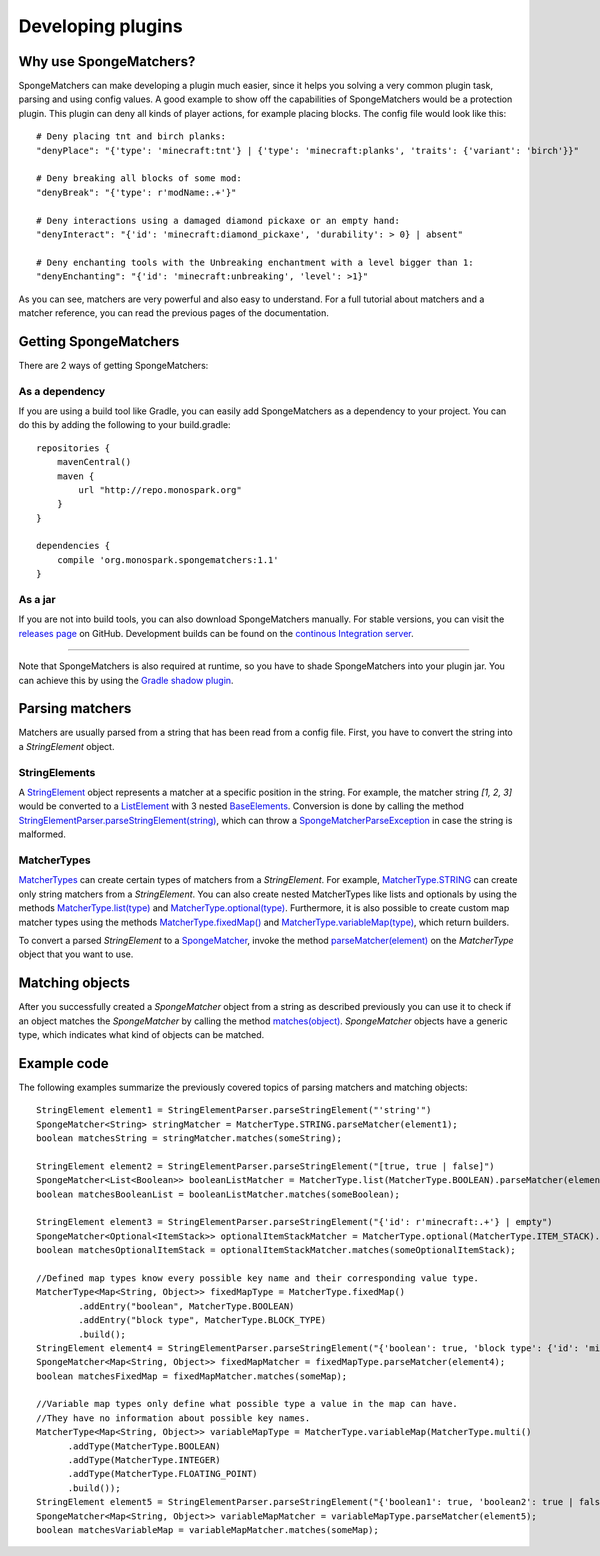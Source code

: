 ==================
Developing plugins
==================

Why use SpongeMatchers?
=======================

SpongeMatchers can make developing a plugin much easier, since it helps you solving a very common plugin task, parsing and using config values.
A good example to show off the capabilities of SpongeMatchers would be a protection plugin.
This plugin can deny all kinds of player actions, for example placing blocks.
The config file would look like this::

  # Deny placing tnt and birch planks:
  "denyPlace": "{'type': 'minecraft:tnt'} | {'type': 'minecraft:planks', 'traits': {'variant': 'birch'}}"
  
  # Deny breaking all blocks of some mod:
  "denyBreak": "{'type': r'modName:.+'}"
  
  # Deny interactions using a damaged diamond pickaxe or an empty hand:
  "denyInteract": "{'id': 'minecraft:diamond_pickaxe', 'durability': > 0} | absent"
  
  # Deny enchanting tools with the Unbreaking enchantment with a level bigger than 1:
  "denyEnchanting": "{'id': 'minecraft:unbreaking', 'level': >1}"
  
As you can see, matchers are very powerful and also easy to understand.   
For a full tutorial about matchers and a matcher reference, you can read the previous pages of the documentation.

Getting SpongeMatchers
======================

There are 2 ways of getting SpongeMatchers:

As a dependency
---------------

If you are using a build tool like Gradle, you can easily add SpongeMatchers as a dependency to your project.
You can do this by adding the following to your build.gradle::

  repositories {
      mavenCentral()
      maven {
          url "http://repo.monospark.org"
      }
  }

  dependencies {
      compile 'org.monospark.spongematchers:1.1'
  }

As a jar
--------

If you are not into build tools, you can also download SpongeMatchers manually.
For stable versions, you can visit the `releases page <https://github.com/Monospark/SpongeMatchers/releases>`_ on GitHub.
Development builds can be found on the `continous Integration server <https://ci.monospark.org/job/SpongeMatchers>`_.

----
  
Note that SpongeMatchers is also required at runtime, so you have to shade SpongeMatchers into your plugin jar.
You can achieve this by using the `Gradle shadow plugin <https://github.com/johnrengelman/shadow>`_.

Parsing matchers
================

Matchers are usually parsed from a string that has been read from a config file.
First, you have to convert the string into a *StringElement* object.

StringElements
--------------

A `StringElement <https://docs.monospark.org/spongematchers/javadocs/latest/org/monospark/spongematchers/parser/element/StringElement.html>`_ object represents a matcher at a specific position in the string.
For example, the matcher string *[1, 2, 3]* would be converted to a `ListElement <https://docs.monospark.org/spongematchers/javadocs/latest/org/monospark/spongematchers/parser/element/ListElement.html>`_ with 3 nested `BaseElements <https://docs.monospark.org/spongematchers/javadocs/latest/org/monospark/spongematchers/parser/element/BaseElement.html>`_.
Conversion is done by calling the method `StringElementParser.parseStringElement(string) <https://docs.monospark.org/spongematchers/javadocs/latest/org/monospark/spongematchers/parser/element/StringElementParser.html#parseStringElement-java.lang.String->`_, which can throw a `SpongeMatcherParseException <https://docs.monospark.org/spongematchers/javadocs/latest/org/monospark/spongematchers/parser/SpongeMatcherParseException.html>`_ in case the string is malformed.

MatcherTypes
------------

`MatcherTypes <https://docs.monospark.org/spongematchers/javadocs/latest/org/monospark/spongematchers/type/MatcherType.html>`_ can create certain types of matchers from a *StringElement*.
For example, `MatcherType.STRING <https://docs.monospark.org/spongematchers/javadocs/latest/org/monospark/spongematchers/type/MatcherType.html#STRING>`_ can create only string matchers from a *StringElement*.
You can also create nested MatcherTypes like lists and optionals by using the methods `MatcherType.list(type) <https://docs.monospark.org/spongematchers/javadocs/latest/org/monospark/spongematchers/type/MatcherType.html#list-org.monospark.spongematchers.type.MatcherType->`_ and `MatcherType.optional(type) <https://docs.monospark.org/spongematchers/javadocs/latest/org/monospark/spongematchers/type/MatcherType.html#optional-org.monospark.spongematchers.type.MatcherType->`_.
Furthermore, it is also possible to create custom map matcher types using the methods `MatcherType.fixedMap() <https://docs.monospark.org/spongematchers/javadocs/latest/org/monospark/spongematchers/type/MatcherType.html#fixedMap-->`_ and `MatcherType.variableMap(type) <https://docs.monospark.org/spongematchers/javadocs/latest/org/monospark/spongematchers/type/MatcherType.html#variableMap-org.monospark.spongematchers.type.MatcherType->`_, which return builders.

To convert a parsed *StringElement* to a `SpongeMatcher <https://docs.monospark.org/spongematchers/javadocs/latest/org/monospark/spongematchers/matcher/SpongeMatcher.html>`_, invoke the method `parseMatcher(element) <https://docs.monospark.org/spongematchers/javadocs/latest/org/monospark/spongematchers/type/MatcherType.html#parseMatcher-org.monospark.spongematchers.parser.element.StringElement->`_ on the *MatcherType* object that you want to use.

Matching objects
================

After you successfully created a *SpongeMatcher* object from a string as described previously you can use it to check if an object matches the *SpongeMatcher* by calling the method `matches(object) <https://docs.monospark.org/spongematchers/javadocs/latest/org/monospark/spongematchers/matcher/SpongeMatcher.html#matches-T->`_.
*SpongeMatcher* objects have a generic type, which indicates what kind of objects can be matched.

Example code
============

The following examples summarize the previously covered topics of parsing matchers and matching objects::

    StringElement element1 = StringElementParser.parseStringElement("'string'")
    SpongeMatcher<String> stringMatcher = MatcherType.STRING.parseMatcher(element1);
    boolean matchesString = stringMatcher.matches(someString);
  
    StringElement element2 = StringElementParser.parseStringElement("[true, true | false]")
    SpongeMatcher<List<Boolean>> booleanListMatcher = MatcherType.list(MatcherType.BOOLEAN).parseMatcher(element2);
    boolean matchesBooleanList = booleanListMatcher.matches(someBoolean);
  
    StringElement element3 = StringElementParser.parseStringElement("{'id': r'minecraft:.+'} | empty")
    SpongeMatcher<Optional<ItemStack>> optionalItemStackMatcher = MatcherType.optional(MatcherType.ITEM_STACK).parseMatcher(element3);
    boolean matchesOptionalItemStack = optionalItemStackMatcher.matches(someOptionalItemStack);
  
    //Defined map types know every possible key name and their corresponding value type.
    MatcherType<Map<String, Object>> fixedMapType = MatcherType.fixedMap()
            .addEntry("boolean", MatcherType.BOOLEAN)
            .addEntry("block type", MatcherType.BLOCK_TYPE)
            .build();
    StringElement element4 = StringElementParser.parseStringElement("{'boolean': true, 'block type': {'id': 'minecraft:planks'}}")
    SpongeMatcher<Map<String, Object>> fixedMapMatcher = fixedMapType.parseMatcher(element4);
    boolean matchesFixedMap = fixedMapMatcher.matches(someMap);
          
    //Variable map types only define what possible type a value in the map can have.
    //They have no information about possible key names.
    MatcherType<Map<String, Object>> variableMapType = MatcherType.variableMap(MatcherType.multi()
          .addType(MatcherType.BOOLEAN)
          .addType(MatcherType.INTEGER)
          .addType(MatcherType.FLOATING_POINT)
          .build());
    StringElement element5 = StringElementParser.parseStringElement("{'boolean1': true, 'boolean2': true | false, 'integer': 1, 'floating-point': >= 3f}")
    SpongeMatcher<Map<String, Object>> variableMapMatcher = variableMapType.parseMatcher(element5);
    boolean matchesVariableMap = variableMapMatcher.matches(someMap);